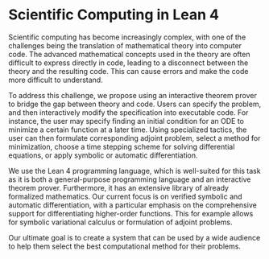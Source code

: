 * Scientific Computing in Lean 4

Scientific computing has become increasingly complex, with one of the challenges being the translation of mathematical theory into computer code. The advanced mathematical concepts used in the theory are often difficult to express directly in code, leading to a disconnect between the theory and the resulting code. This can cause errors and make the code more difficult to understand.

To address this challenge, we propose using an interactive theorem prover to bridge the gap between theory and code. Users can specify the problem, and then interactively modify the specification into executable code. For instance, the user may specify finding an initial condition for an ODE to minimize a certain function at a later time. Using specialized tactics, the user can then formulate corresponding adjoint problem, select a method for minimization, choose a time stepping scheme for solving differential equations, or apply symbolic or automatic differentiation.

We use the Lean 4 programming language, which is well-suited for this task as it is both a general-purpose programming language and an interactive theorem prover. Furthermore, it has an extensive library of already formalized mathematics. Our current focus is on verified symbolic and automatic differentiation, with a particular emphasis on the comprehensive support for differentiating higher-order functions. This for example allows for symbolic variational calculus or formulation of adjoint problems.

Our ultimate goal is to create a system that can be used by a wide audience to help them select the best computational method for their problems.
